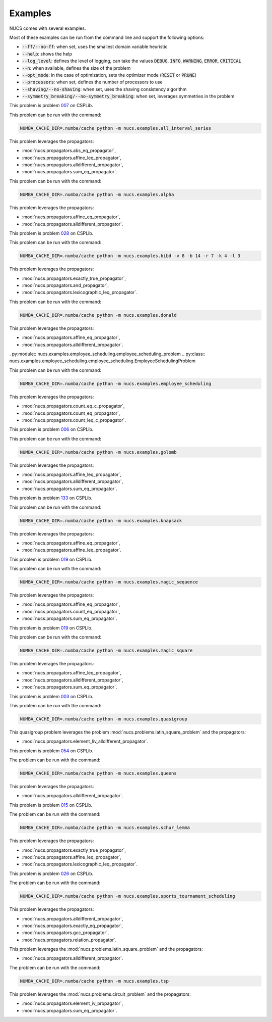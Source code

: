 .. _examples:

********
Examples
********

NUCS comes with several examples.

Most of these examples can be run from the command line and support the following options:

* :code:`--ff/--no-ff`: when set, uses the smallest domain variable heuristic
* :code:`--help`: shows the help
* :code:`--log_level`: defines the level of logging, can take the values :code:`DEBUG`, :code:`INFO`, :code:`WARNING`, :code:`ERROR`, :code:`CRITICAL`
* :code:`--n`: when available, defines the size of the problem
* :code:`--opt_mode`: in the case of optimization, sets the optimizer mode (:code:`RESET` or :code:`PRUNE`)
* :code:`--processors`: when set, defines the number of processors to use
* :code:`--shaving/--no-shaving`: when set, uses the shaving consistency algorithm
* :code:`--symmetry_breaking/--no-symmetry_breaking`: when set, leverages symmetries in the problem


.. py:module:: nucs.examples.all_interval_series.all_interval_series_problem
.. py:class:: nucs.examples.all_interval_series.all_interval_series_problem.AllIntervalSeriesProblem

This problem is problem `007 <https://www.csplib.org/Problems/prob007>`_ on CSPLib.

This problem can be run with the command:

.. code-block:: bash

   NUMBA_CACHE_DIR=.numba/cache python -m nucs.examples.all_interval_series

This problem leverages the propagators:

* :mod:`nucs.propagators.abs_eq_propagator`,
* :mod:`nucs.propagators.affine_leq_propagator`,
* :mod:`nucs.propagators.alldifferent_propagator`,
* :mod:`nucs.propagators.sum_eq_propagator`.


.. py:module:: nucs.examples.alpha.alpha_problem
.. py:class:: nucs.examples.alpha.alpha_problem.AlphaProblem

This problem can be run with the command:

.. code-block:: bash

   NUMBA_CACHE_DIR=.numba/cache python -m nucs.examples.alpha

This problem leverages the propagators:

* :mod:`nucs.propagators.affine_eq_propagator`,
* :mod:`nucs.propagators.alldifferent_propagator`.


.. py:module:: nucs.examples.bibd.bibd_problem
.. py:class:: nucs.examples.bibd.bibd_problem.BIBDProblem

This problem is problem `028 <https://www.csplib.org/Problems/prob028>`_ on CSPLib.

This problem can be run with the command:

.. code-block:: bash

   NUMBA_CACHE_DIR=.numba/cache python -m nucs.examples.bibd -v 8 -b 14 -r 7 -k 4 -l 3

This problem leverages the propagators:

* :mod:`nucs.propagators.exactly_true_propagator`,
* :mod:`nucs.propagators.and_propagator`,
* :mod:`nucs.propagators.lexicographic_leq_propagator`.


.. py:module:: nucs.examples.donald.donald_problem
.. py:class:: nucs.examples.donald.donald_problem.DonaldProblem

This problem can be run with the command:

.. code-block:: bash

   NUMBA_CACHE_DIR=.numba/cache python -m nucs.examples.donald

This problem leverages the propagators:

* :mod:`nucs.propagators.affine_eq_propagator`,
* :mod:`nucs.propagators.alldifferent_propagator`.


. py:module:: nucs.examples.employee_scheduling.employee_scheduling_problem
.. py:class:: nucs.examples.employee_scheduling.employee_scheduling.EmployeeSchedulingProblem

This problem can be run with the command:

.. code-block:: bash

   NUMBA_CACHE_DIR=.numba/cache python -m nucs.examples.employee_scheduling

This problem leverages the propagators:

* :mod:`nucs.propagators.count_eq_c_propagator`,
* :mod:`nucs.propagators.count_eq_propagator`,
* :mod:`nucs.propagators.count_leq_c_propagator`.


.. py:module:: nucs.examples.golomb.golomb_problem
.. py:class:: nucs.examples.golomb.golomb_problem.GolombProblem

This problem is problem `006 <https://www.csplib.org/Problems/prob006>`_ on CSPLib.

This problem can be run with the command:

.. code-block:: bash

   NUMBA_CACHE_DIR=.numba/cache python -m nucs.examples.golomb

This problem leverages the propagators:

* :mod:`nucs.propagators.affine_leq_propagator`,
* :mod:`nucs.propagators.alldifferent_propagator`,
* :mod:`nucs.propagators.sum_eq_propagator`.


.. py:module:: nucs.examples.knapsack.knapsack_problem
.. py:class:: nucs.examples.knapsack.knapsack_problem.KnapsackProblem

This problem is problem `133 <https://www.csplib.org/Problems/prob133>`_ on CSPLib.

This problem can be run with the command:

.. code-block:: bash

   NUMBA_CACHE_DIR=.numba/cache python -m nucs.examples.knapsack

This problem leverages the propagators:

* :mod:`nucs.propagators.affine_eq_propagator`,
* :mod:`nucs.propagators.affine_leq_propagator`.


.. py:module:: nucs.examples.magic_sequence.magic_sequence_problem
.. py:class:: nucs.examples.magic_sequence.magic_sequence_problem.MagicSequenceProblem

This problem is problem `019 <https://www.csplib.org/Problems/prob019>`_ on CSPLib.

This problem can be run with the command:

.. code-block:: bash

   NUMBA_CACHE_DIR=.numba/cache python -m nucs.examples.magic_sequence

This problem leverages the propagators:

* :mod:`nucs.propagators.affine_eq_propagator`,
* :mod:`nucs.propagators.count_eq_propagator`,
* :mod:`nucs.propagators.sum_eq_propagator`.


.. py:module:: nucs.examples.magic_square.magic_square_problem
.. py:class:: nucs.examples.magic_square.magic_square_problem.MagicSquareProblem

This problem is problem `019 <https://www.csplib.org/Problems/prob019>`_ on CSPLib.

This problem can be run with the command:

.. code-block:: bash

   NUMBA_CACHE_DIR=.numba/cache python -m nucs.examples.magic_square

This problem leverages the propagators:

* :mod:`nucs.propagators.affine_leq_propagator`,
* :mod:`nucs.propagators.alldifferent_propagator`,
* :mod:`nucs.propagators.sum_eq_propagator`.


.. py:module:: nucs.examples.quasigroup.quasigroup_problem
.. py:class:: nucs.examples.quasigroup.quasigroup_problem.QuasigroupProblem

This problem is problem `003 <https://www.csplib.org/Problems/prob003>`_ on CSPLib.

This problem can be run with the command:

.. code-block:: bash

   NUMBA_CACHE_DIR=.numba/cache python -m nucs.examples.quasigroup

This quasigroup problem leverages the problem :mod:`nucs.problems.latin_square_problem` and the propagators:

* :mod:`nucs.propagators.element_liv_alldifferent_propagator`.


.. py:module:: nucs.examples.queens.queens_problem
.. py:class:: nucs.examples.queens.queens_problem.QueensProblem

This problem is problem `054 <https://www.csplib.org/Problems/prob054>`_ on CSPLib.

The problem can be run with the command:

.. code-block:: bash

   NUMBA_CACHE_DIR=.numba/cache python -m nucs.examples.queens

This problem leverages the propagators:

* :mod:`nucs.propagators.alldifferent_propagator`.


.. py:module:: nucs.examples.schur_lemma.schur_lemma_problem
.. py:class:: nucs.examples.schur_lemma.schur_lemma_problem.SchurLemmaProblem

This problem is problem `015 <https://www.csplib.org/Problems/prob015>`_ on CSPLib.

The problem can be run with the command:

.. code-block:: bash

   NUMBA_CACHE_DIR=.numba/cache python -m nucs.examples.schur_lemma

This problem leverages the propagators:

* :mod:`nucs.propagators.exactly_true_propagator`,
* :mod:`nucs.propagators.affine_leq_propagator`,
* :mod:`nucs.propagators.lexicographic_leq_propagator`.


.. py:module:: nucs.examples.sports_tournament_scheduling.sports_tournament_scheduling_problem
.. py:class:: nucs.examples.sports_tournament_scheduling.sports_tournament_scheduling_problem.SportSchedulingTournamentProblem

This problem is problem `026 <https://www.csplib.org/Problems/prob026>`_ on CSPLib.

The problem can be run with the command:

.. code-block:: bash

   NUMBA_CACHE_DIR=.numba/cache python -m nucs.examples.sports_tournament_scheduling

This problem leverages the propagators:

* :mod:`nucs.propagators.alldifferent_propagator`,
* :mod:`nucs.propagators.exactly_eq_propagator`,
* :mod:`nucs.propagators.gcc_propagator`,
* :mod:`nucs.propagators.relation_propagator`.


.. py:module:: nucs.examples.sudoku.sudoku_problem
.. py:class:: nucs.examples.sudoku.sudoku_problem.SudokuProblem

This problem leverages the :mod:`nucs.problems.latin_square_problem` and the propagators:

* :mod:`nucs.propagators.alldifferent_propagator`.


.. py:module:: nucs.examples.tsp.tsp_problem
.. py:class:: nucs.examples.tsp.tsp_problem.TSPProblem

The problem can be run with the command:

.. code-block:: bash

   NUMBA_CACHE_DIR=.numba/cache python -m nucs.examples.tsp

This problem leverages the :mod:`nucs.problems.circuit_problem` and the propagators:

* :mod:`nucs.propagators.element_iv_propagator`,
* :mod:`nucs.propagators.sum_eq_propagator`.
